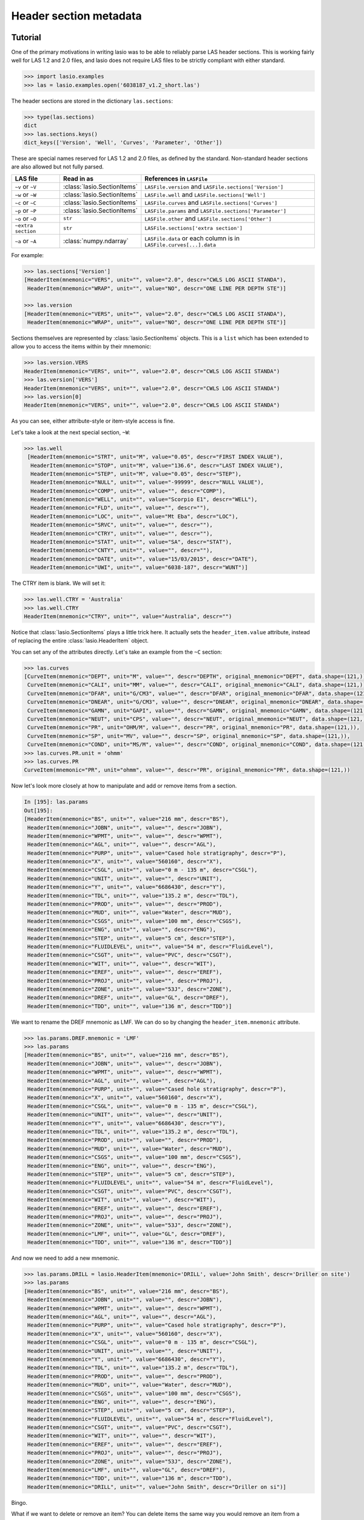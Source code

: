 Header section metadata
=======================

Tutorial
--------

One of the primary motivations in writing lasio was to be able to reliably
parse LAS header sections. This is working fairly well for LAS 1.2 and 2.0
files, and lasio does not require LAS files to be strictly compliant with
either standard.

.. code-block:: python

    >>> import lasio.examples
    >>> las = lasio.examples.open('6038187_v1.2_short.las')

The header sections are stored in the dictionary ``las.sections``:

.. code-block:: python

    >>> type(las.sections)
    dict
    >>> las.sections.keys()
    dict_keys(['Version', 'Well', 'Curves', 'Parameter', 'Other'])

These are special names reserved for LAS 1.2 and 2.0 files, as defined by the
standard. Non-standard header sections are also allowed but not fully parsed.

==============================  =======================================  ===================================================================
LAS file                        Read in as                               References in ``LASFile``
==============================  =======================================  ===================================================================
``~v`` or ``~V``                :class:`lasio.SectionItems`              ``LASFile.version`` and ``LASFile.sections['Version']``
``~w`` or ``~W``                :class:`lasio.SectionItems`              ``LASFile.well`` and ``LASFile.sections['Well']``
``~c`` or ``~C``                :class:`lasio.SectionItems`              ``LASFile.curves`` and ``LASFile.sections['Curves']``
``~p`` or ``~P``                :class:`lasio.SectionItems`              ``LASFile.params`` and ``LASFile.sections['Parameter']``
``~o`` or ``~O``                ``str``                                  ``LASFile.other`` and ``LASFile.sections['Other']``
``~extra section``              ``str``                                  ``LASFile.sections['extra section']``
``~a`` or ``~A``                :class:`numpy.ndarray`                   ``LASFile.data`` or each column is in ``LASFile.curves[...].data``
==============================  =======================================  ===================================================================

For example:

.. code-block:: python

    >>> las.sections['Version']
    [HeaderItem(mnemonic="VERS", unit="", value="2.0", descr="CWLS LOG ASCII STANDA"),
     HeaderItem(mnemonic="WRAP", unit="", value="NO", descr="ONE LINE PER DEPTH STE")]

    >>> las.version
    [HeaderItem(mnemonic="VERS", unit="", value="2.0", descr="CWLS LOG ASCII STANDA"),
     HeaderItem(mnemonic="WRAP", unit="", value="NO", descr="ONE LINE PER DEPTH STE")]

Sections themselves are represented by :class:`lasio.SectionItems`
objects. This is a ``list`` which has been extended to allow you to access the
items within by their mnemonic:

.. code-block:: python

    >>> las.version.VERS
    HeaderItem(mnemonic="VERS", unit="", value="2.0", descr="CWLS LOG ASCII STANDA")
    >>> las.version['VERS']
    HeaderItem(mnemonic="VERS", unit="", value="2.0", descr="CWLS LOG ASCII STANDA")
    >>> las.version[0]
    HeaderItem(mnemonic="VERS", unit="", value="2.0", descr="CWLS LOG ASCII STANDA")

As you can see, either attribute-style or item-style access is fine.

Let's take a look at the next special section, ``~W``:

.. code-block:: python

    >>> las.well
     [HeaderItem(mnemonic="STRT", unit="M", value="0.05", descr="FIRST INDEX VALUE"),
      HeaderItem(mnemonic="STOP", unit="M", value="136.6", descr="LAST INDEX VALUE"),
      HeaderItem(mnemonic="STEP", unit="M", value="0.05", descr="STEP"),
      HeaderItem(mnemonic="NULL", unit="", value="-99999", descr="NULL VALUE"),
      HeaderItem(mnemonic="COMP", unit="", value="", descr="COMP"),
      HeaderItem(mnemonic="WELL", unit="", value="Scorpio E1", descr="WELL"),
      HeaderItem(mnemonic="FLD", unit="", value="", descr=""),
      HeaderItem(mnemonic="LOC", unit="", value="Mt Eba", descr="LOC"),
      HeaderItem(mnemonic="SRVC", unit="", value="", descr=""),
      HeaderItem(mnemonic="CTRY", unit="", value="", descr=""),
      HeaderItem(mnemonic="STAT", unit="", value="SA", descr="STAT"),
      HeaderItem(mnemonic="CNTY", unit="", value="", descr=""),
      HeaderItem(mnemonic="DATE", unit="", value="15/03/2015", descr="DATE"),
      HeaderItem(mnemonic="UWI", unit="", value="6038-187", descr="WUNT")]

The CTRY item is blank. We will set it:

.. code-block:: python

    >>> las.well.CTRY = 'Australia'
    >>> las.well.CTRY
    HeaderItem(mnemonic="CTRY", unit="", value="Australia", descr="")

Notice that :class:`lasio.SectionItems` plays a little trick here. It actually
sets the ``header_item.value`` attribute, instead of replacing the entire
:class:`lasio.HeaderItem` object.

You can set any of the attributes directly. Let's take an example from the ``~C`` section:

.. code-block:: python

    >>> las.curves
    [CurveItem(mnemonic="DEPT", unit="M", value="", descr="DEPTH", original_mnemonic="DEPT", data.shape=(121,)),
     CurveItem(mnemonic="CALI", unit="MM", value="", descr="CALI", original_mnemonic="CALI", data.shape=(121,)),
     CurveItem(mnemonic="DFAR", unit="G/CM3", value="", descr="DFAR", original_mnemonic="DFAR", data.shape=(121,)),
     CurveItem(mnemonic="DNEAR", unit="G/CM3", value="", descr="DNEAR", original_mnemonic="DNEAR", data.shape=(121,)),
     CurveItem(mnemonic="GAMN", unit="GAPI", value="", descr="GAMN", original_mnemonic="GAMN", data.shape=(121,)),
     CurveItem(mnemonic="NEUT", unit="CPS", value="", descr="NEUT", original_mnemonic="NEUT", data.shape=(121,)),
     CurveItem(mnemonic="PR", unit="OHM/M", value="", descr="PR", original_mnemonic="PR", data.shape=(121,)),
     CurveItem(mnemonic="SP", unit="MV", value="", descr="SP", original_mnemonic="SP", data.shape=(121,)),
     CurveItem(mnemonic="COND", unit="MS/M", value="", descr="COND", original_mnemonic="COND", data.shape=(121,))]
    >>> las.curves.PR.unit = 'ohmm'
    >>> las.curves.PR
    CurveItem(mnemonic="PR", unit="ohmm", value="", descr="PR", original_mnemonic="PR", data.shape=(121,))

Now let's look more closely at how to manipulate and add or remove items from
a section.

.. code-block:: python

    In [195]: las.params
    Out[195]:
    [HeaderItem(mnemonic="BS", unit="", value="216 mm", descr="BS"),
     HeaderItem(mnemonic="JOBN", unit="", value="", descr="JOBN"),
     HeaderItem(mnemonic="WPMT", unit="", value="", descr="WPMT"),
     HeaderItem(mnemonic="AGL", unit="", value="", descr="AGL"),
     HeaderItem(mnemonic="PURP", unit="", value="Cased hole stratigraphy", descr="P"),
     HeaderItem(mnemonic="X", unit="", value="560160", descr="X"),
     HeaderItem(mnemonic="CSGL", unit="", value="0 m - 135 m", descr="CSGL"),
     HeaderItem(mnemonic="UNIT", unit="", value="", descr="UNIT"),
     HeaderItem(mnemonic="Y", unit="", value="6686430", descr="Y"),
     HeaderItem(mnemonic="TDL", unit="", value="135.2 m", descr="TDL"),
     HeaderItem(mnemonic="PROD", unit="", value="", descr="PROD"),
     HeaderItem(mnemonic="MUD", unit="", value="Water", descr="MUD"),
     HeaderItem(mnemonic="CSGS", unit="", value="100 mm", descr="CSGS"),
     HeaderItem(mnemonic="ENG", unit="", value="", descr="ENG"),
     HeaderItem(mnemonic="STEP", unit="", value="5 cm", descr="STEP"),
     HeaderItem(mnemonic="FLUIDLEVEL", unit="", value="54 m", descr="FluidLevel"),
     HeaderItem(mnemonic="CSGT", unit="", value="PVC", descr="CSGT"),
     HeaderItem(mnemonic="WIT", unit="", value="", descr="WIT"),
     HeaderItem(mnemonic="EREF", unit="", value="", descr="EREF"),
     HeaderItem(mnemonic="PROJ", unit="", value="", descr="PROJ"),
     HeaderItem(mnemonic="ZONE", unit="", value="53J", descr="ZONE"),
     HeaderItem(mnemonic="DREF", unit="", value="GL", descr="DREF"),
     HeaderItem(mnemonic="TDD", unit="", value="136 m", descr="TDD")]

We want to rename the DREF mnemonic as LMF. We can do so by changing the
``header_item.mnemonic`` attribute.

.. code-block:: python

    >>> las.params.DREF.mnemonic = 'LMF'
    >>> las.params
    [HeaderItem(mnemonic="BS", unit="", value="216 mm", descr="BS"),
     HeaderItem(mnemonic="JOBN", unit="", value="", descr="JOBN"),
     HeaderItem(mnemonic="WPMT", unit="", value="", descr="WPMT"),
     HeaderItem(mnemonic="AGL", unit="", value="", descr="AGL"),
     HeaderItem(mnemonic="PURP", unit="", value="Cased hole stratigraphy", descr="P"),
     HeaderItem(mnemonic="X", unit="", value="560160", descr="X"),
     HeaderItem(mnemonic="CSGL", unit="", value="0 m - 135 m", descr="CSGL"),
     HeaderItem(mnemonic="UNIT", unit="", value="", descr="UNIT"),
     HeaderItem(mnemonic="Y", unit="", value="6686430", descr="Y"),
     HeaderItem(mnemonic="TDL", unit="", value="135.2 m", descr="TDL"),
     HeaderItem(mnemonic="PROD", unit="", value="", descr="PROD"),
     HeaderItem(mnemonic="MUD", unit="", value="Water", descr="MUD"),
     HeaderItem(mnemonic="CSGS", unit="", value="100 mm", descr="CSGS"),
     HeaderItem(mnemonic="ENG", unit="", value="", descr="ENG"),
     HeaderItem(mnemonic="STEP", unit="", value="5 cm", descr="STEP"),
     HeaderItem(mnemonic="FLUIDLEVEL", unit="", value="54 m", descr="FluidLevel"),
     HeaderItem(mnemonic="CSGT", unit="", value="PVC", descr="CSGT"),
     HeaderItem(mnemonic="WIT", unit="", value="", descr="WIT"),
     HeaderItem(mnemonic="EREF", unit="", value="", descr="EREF"),
     HeaderItem(mnemonic="PROJ", unit="", value="", descr="PROJ"),
     HeaderItem(mnemonic="ZONE", unit="", value="53J", descr="ZONE"),
     HeaderItem(mnemonic="LMF", unit="", value="GL", descr="DREF"),
     HeaderItem(mnemonic="TDD", unit="", value="136 m", descr="TDD")]

And now we need to add a new mnemonic.

.. code-block:: python

    >>> las.params.DRILL = lasio.HeaderItem(mnemonic='DRILL', value='John Smith', descr='Driller on site')
    >>> las.params
    [HeaderItem(mnemonic="BS", unit="", value="216 mm", descr="BS"),
     HeaderItem(mnemonic="JOBN", unit="", value="", descr="JOBN"),
     HeaderItem(mnemonic="WPMT", unit="", value="", descr="WPMT"),
     HeaderItem(mnemonic="AGL", unit="", value="", descr="AGL"),
     HeaderItem(mnemonic="PURP", unit="", value="Cased hole stratigraphy", descr="P"),
     HeaderItem(mnemonic="X", unit="", value="560160", descr="X"),
     HeaderItem(mnemonic="CSGL", unit="", value="0 m - 135 m", descr="CSGL"),
     HeaderItem(mnemonic="UNIT", unit="", value="", descr="UNIT"),
     HeaderItem(mnemonic="Y", unit="", value="6686430", descr="Y"),
     HeaderItem(mnemonic="TDL", unit="", value="135.2 m", descr="TDL"),
     HeaderItem(mnemonic="PROD", unit="", value="", descr="PROD"),
     HeaderItem(mnemonic="MUD", unit="", value="Water", descr="MUD"),
     HeaderItem(mnemonic="CSGS", unit="", value="100 mm", descr="CSGS"),
     HeaderItem(mnemonic="ENG", unit="", value="", descr="ENG"),
     HeaderItem(mnemonic="STEP", unit="", value="5 cm", descr="STEP"),
     HeaderItem(mnemonic="FLUIDLEVEL", unit="", value="54 m", descr="FluidLevel"),
     HeaderItem(mnemonic="CSGT", unit="", value="PVC", descr="CSGT"),
     HeaderItem(mnemonic="WIT", unit="", value="", descr="WIT"),
     HeaderItem(mnemonic="EREF", unit="", value="", descr="EREF"),
     HeaderItem(mnemonic="PROJ", unit="", value="", descr="PROJ"),
     HeaderItem(mnemonic="ZONE", unit="", value="53J", descr="ZONE"),
     HeaderItem(mnemonic="LMF", unit="", value="GL", descr="DREF"),
     HeaderItem(mnemonic="TDD", unit="", value="136 m", descr="TDD"),
     HeaderItem(mnemonic="DRILL", unit="", value="John Smith", descr="Driller on si")]

Bingo.

What if we want to delete or remove an item? You can delete items the same way you
would remove an item from a dictionary. Let's remove the item we just added (DRILL):

.. code-block:: python

    >>> del las.well["DRILL"]
    
There are methods intended for removing curves. Say you want to remove the PR curve:

.. code-block:: python

    >>> las.delete_curve("PR")
    [CurveItem(mnemonic="DEPT", unit="M", value="", descr="DEPTH", original_mnemonic="DEPT", data.shape=(121,)),
     CurveItem(mnemonic="CALI", unit="MM", value="", descr="CALI", original_mnemonic="CALI", data.shape=(121,)),
     CurveItem(mnemonic="DFAR", unit="G/CM3", value="", descr="DFAR", original_mnemonic="DFAR", data.shape=(121,)),
     CurveItem(mnemonic="DNEAR", unit="G/CM3", value="", descr="DNEAR", original_mnemonic="DNEAR", data.shape=(121,)),
     CurveItem(mnemonic="GAMN", unit="GAPI", value="", descr="GAMN", original_mnemonic="GAMN", data.shape=(121,)),
     CurveItem(mnemonic="NEUT", unit="CPS", value="", descr="NEUT", original_mnemonic="NEUT", data.shape=(121,)),
     CurveItem(mnemonic="SP", unit="MV", value="", descr="SP", original_mnemonic="SP", data.shape=(121,)),
     CurveItem(mnemonic="COND", unit="MS/M", value="", descr="COND", original_mnemonic="COND", data.shape=(121,))]


.. warning:: Common mistake!

A common job is to iterate through the curves and remove all but a few that you are
interested in. When doing this, be careful to iterate over a **copy** of the curves
section:

.. code-block:: python

    >>> keep_curves = ['DEPT', 'DFAR', 'DNEAR']
    >>> for curve in las.curves[:]:
    ...     if curve.mnemonic not in keep_curves:
    ...        las.delete_curve(curve.mnemonic)
    ... 
    >>> las.curves
    [CurveItem(mnemonic="DEPT", unit="M", value="", descr="DEPTH", original_mnemonic="DEPT", data.shape=(121,)),
     CurveItem(mnemonic="DFAR", unit="G/CM3", value="", descr="DFAR", original_mnemonic="DFAR", data.shape=(121,)),
     CurveItem(mnemonic="DNEAR", unit="G/CM3", value="", descr="DNEAR", original_mnemonic="DNEAR", data.shape=(121,))]
    
Handling errors
---------------

lasio will do its best to read every line from the header section. If it can
make sense of it, it will parse it into a mnemonic, unit, value, and
description. However often there are problems in LAS files. For example, a
header section might contain something like:

.. code-block:: none

    COUNTY: RUSSELL

This line is missing a period. It should be ``COUNTY.    : RUSSELL``. Or
another example:

.. code-block:: none

    API       .                                          : API Number     (required if CTRY = US)
    "# Surface Coords: 1,000' FNL & 2,000' FWL"
    LATI      .DEG                                       : Latitude  - see Surface Coords comment above
    LONG      .DEG                                       : Longitude - see Surface Coords comment above

Obviously the line with " causes an error.

All these (and any other kind of error in the header section) can be turned
from LASHeaderError exceptions into :func:`logger.warning` calls instead by
using ``lasio.read(..., ignore_header_errors=True)``. Here is an example.
First we try reading a file without this argument:

.. code-block:: python

    >>> las = lasio.examples.open('dodgy_param_sect.las', ignore_header_errors=False)
    Unable to parse line as LAS header: DEPTH     DT       RHOB     NPHI     SFLU     SFLA      ILM      ILD
    Traceback (most recent call last):
      File "C:\Users\kinve\code\lasio\lasio\reader.py", line 525, in parse_header_section
        values = read_line(line, section_name=parser.section_name2)
      File "C:\Users\kinve\code\lasio\lasio\reader.py", line 711, in read_line
        return read_header_line(*args, **kwargs)
      File "C:\Users\kinve\code\lasio\lasio\reader.py", line 780, in read_header_line
        mdict = m.groupdict()
    AttributeError: 'NoneType' object has no attribute 'groupdict'

    During handling of the above exception, another exception occurred:

    Traceback (most recent call last):
      File "<stdin>", line 1, in <module>
      File "C:\Users\kinve\code\lasio\lasio\examples.py", line 46, in open
        return open_local_example(filename, **kwargs)
      File "C:\Users\kinve\code\lasio\lasio\examples.py", line 106, in open_local_example
        return LASFile(os.path.join(examples_path, *filename.split("/")), **kwargs)
      File "C:\Users\kinve\code\lasio\lasio\las.py", line 84, in __init__
        self.read(file_ref, **read_kwargs)
      File "C:\Users\kinve\code\lasio\lasio\las.py", line 222, in read
        mnemonic_case=mnemonic_case,
      File "C:\Users\kinve\code\lasio\lasio\las.py", line 142, in add_section
        raw_section, **sect_kws
      File "C:\Users\kinve\code\lasio\lasio\reader.py", line 536, in parse_header_section
        raise exceptions.LASHeaderError(message)
    lasio.exceptions.LASHeaderError: line 31 (section ~PARAMETER INFORMATION): "DEPTH     DT       RHOB     NPHI     SFLU     SFLA      ILM      ILD"

Now if we use ``ignore_header_errors=True``:

.. code-block:: python

    >>> las = lasio.examples.open('dodgy_param_sect.las', ignore_header_errors=True)
    Unable to parse line as LAS header: DEPTH     DT       RHOB     NPHI     SFLU     SFLA      ILM      ILD
    line 31 (section ~PARAMETER INFORMATION): "DEPTH     DT       RHOB     NPHI     SFLU     SFLA      ILM      ILD"

Only a warning is issued, and the rest of the LAS file loads OK:

.. code-block:: python

    >>> las.params
    []
    >>> las.curves
    [CurveItem(mnemonic="DEPT", unit="M", value="", descr="1  DEPTH", original_mnemonic="DEPT", data.shape=(3,)),
     CurveItem(mnemonic="DT", unit="US/M", value="", descr="2  SONIC TRANSIT TIME", original_mnemonic="DT", data.shape=(3,)),
     CurveItem(mnemonic="RHOB", unit="K/M3", value="", descr="3  BULK DENSITY", original_mnemonic="RHOB", data.shape=(3,)),
     CurveItem(mnemonic="NPHI", unit="V/V", value="", descr="4   NEUTRON POROSITY", original_mnemonic="NPHI", data.shape=(3,)),
     CurveItem(mnemonic="SFLU", unit="OHMM", value="", descr="5  RXO RESISTIVITY", original_mnemonic="SFLU", data.shape=(3,)),
     CurveItem(mnemonic="SFLA", unit="OHMM", value="", descr="6  SHALLOW RESISTIVITY", original_mnemonic="SFLA", data.shape=(3,)),
     CurveItem(mnemonic="ILM", unit="OHMM", value="", descr="7  MEDIUM RESISTIVITY", original_mnemonic="ILM", data.shape=(3,)),
     CurveItem(mnemonic="ILD", unit="OHMM", value="", descr="8  DEEP RESISTIVITY", original_mnemonic="ILD", data.shape=(3,))
    ]

Handling duplicate mnemonics
----------------------------

Take this LAS file as an example, containing this ~C section:

.. code-block:: none

    ~CURVE INFORMATION
    DEPT.M                     :  1  DEPTH
    DT  .US/M     		        :  2  SONIC TRANSIT TIME
    RHOB.K/M3                  :  3  BULK DENSITY
    NPHI.V/V                   :  4   NEUTRON POROSITY
    RXO.OHMM                   :  5  RXO RESISTIVITY
    RES.OHMM                   :  6  SHALLOW RESISTIVITY
    RES.OHMM                   :  7  MEDIUM RESISTIVITY
    RES.OHMM                   :  8  DEEP RESISTIVITY

Notice there are three curves with the mnemonic RES. When we load the file in,
lasio distinguishes between these duplicates:

.. code-block:: python

    >>> las = lasio.read('tests/examples/mnemonic_duplicate2.las')
    >>> las.curves
    [CurveItem(mnemonic="DEPT", unit="M", value="", descr="1  DEPTH", original_mnemonic="DEPT", data.shape=(3,)),
     CurveItem(mnemonic="DT", unit="US/M", value="", descr="2  SONIC TRANSIT TIME", original_mnemonic="DT", data.shape=(3,)),
     CurveItem(mnemonic="RHOB", unit="K/M3", value="", descr="3  BULK DENSITY", original_mnemonic="RHOB", data.shape=(3,)),
     CurveItem(mnemonic="NPHI", unit="V/V", value="", descr="4   NEUTRON POROSITY", original_mnemonic="NPHI", data.shape=(3,)),
     CurveItem(mnemonic="RXO", unit="OHMM", value="", descr="5  RXO RESISTIVITY", original_mnemonic="RXO", data.shape=(3,)),
     CurveItem(mnemonic="RES:1", unit="OHMM", value="", descr="6  SHALLOW RESISTIVITY", original_mnemonic="RES", data.shape=(3,)),
     CurveItem(mnemonic="RES:2", unit="OHMM", value="", descr="7  MEDIUM RESISTIVITY", original_mnemonic="RES", data.shape=(3,)),
     CurveItem(mnemonic="RES:3", unit="OHMM", value="", descr="8  DEEP RESISTIVITY", original_mnemonic="RES", data.shape=(3,))
    ]
    >>> las.curves['RES:2']
    CurveItem(mnemonic="RES:2", unit="OHMM", value="", descr="7  MEDIUM RESISTIVITY", original_mnemonic="RES", data.shape=(3,))

It remembers the original mnemonic, so when you write the file back out, they come back:

.. code-block:: python

    >>> from sys import stdout
    >>> las.write(stdout)
    ~Version ---------------------------------------------------
    VERS. 1.2 : CWLS LOG ASCII STANDARD - VERSION 1.2
    WRAP.  NO : ONE LINE PER DEPTH STEP
    ~Well ------------------------------------------------------
    STRT.M         1670.0 :
    STOP.M        1669.75 :
    STEP.M         -0.125 :
    NULL.         -999.25 :
    COMP.         COMPANY : # ANY OIL COMPANY LTD.
    WELL.            WELL : ANY ET AL OIL WELL #12
    FLD .           FIELD : EDAM
    LOC .        LOCATION : A9-16-49-20W3M
    PROV.        PROVINCE : SASKATCHEWAN
    SRVC. SERVICE COMPANY : ANY LOGGING COMPANY LTD.
    DATE.        LOG DATE : 25-DEC-1988
    UWI .  UNIQUE WELL ID : 100091604920W300
    ~Curves ----------------------------------------------------
    DEPT.M     : 1  DEPTH
    DT  .US/M  : 2  SONIC TRANSIT TIME
    RHOB.K/M3  : 3  BULK DENSITY
    NPHI.V/V   : 4   NEUTRON POROSITY
    RXO .OHMM  : 5  RXO RESISTIVITY
    RES .OHMM  : 6  SHALLOW RESISTIVITY
    RES .OHMM  : 7  MEDIUM RESISTIVITY
    RES .OHMM  : 8  DEEP RESISTIVITY
    ~Params ----------------------------------------------------
    BHT .DEGC   35.5 : BOTTOM HOLE TEMPERATURE
    BS  .MM    200.0 : BIT SIZE
    FD  .K/M3 1000.0 : FLUID DENSITY
    MATR.        0.0 : NEUTRON MATRIX(0=LIME,1=SAND,2=DOLO)
    MDEN.     2710.0 : LOGGING MATRIX DENSITY
    RMF .OHMM  0.216 : MUD FILTRATE RESISTIVITY
    DFD .K/M3 1525.0 : DRILL FLUID DENSITY
    ~Other -----------------------------------------------------
    Note: The logging tools became stuck at 625 meters causing the data
    between 625 meters and 615 meters to be invalid.
    ~ASCII -----------------------------------------------------
        1670     123.45       2550       0.45     123.45     123.45      110.2      105.6
        1669.9     123.45       2550       0.45     123.45     123.45      110.2      105.6
        1669.8     123.45       2550       0.45     123.45     123.45      110.2      105.6

Normalising mnemonic case
~~~~~~~~~~~~~~~~~~~~~~~~~

If there is a mix of upper and lower case characters in the mnemonics, by
default lasio will convert all mnemonics to uppercase to avoid problems with
producing the :1, :2, :3, and so on. There is a keyword argument which will
preserve the original formatting if that is what you prefer.

.. code-block:: python

    >>> las = lasio.read('tests/examples/mnemonic_case.las')
    >>> las.curves
    [CurveItem(mnemonic="DEPT", unit="M", value="", descr="1  DEPTH", original_mnemonic="DEPT", data.shape=(3,)),
     CurveItem(mnemonic="SFLU:1", unit="K/M3", value="", descr="3  BULK DENSITY", original_mnemonic="SFLU", data.shape=(3,)),
     CurveItem(mnemonic="NPHI", unit="V/V", value="", descr="4   NEUTRON POROSITY", original_mnemonic="NPHI", data.shape=(3,)),
     CurveItem(mnemonic="SFLU:2", unit="OHMM", value="", descr="5  RXO RESISTIVITY", original_mnemonic="SFLU", data.shape=(3,)),
     CurveItem(mnemonic="SFLU:3", unit="OHMM", value="", descr="6  SHALLOW RESISTIVITY", original_mnemonic="SFLU", data.shape=(3,)),
     CurveItem(mnemonic="SFLU:4", unit="OHMM", value="", descr="7  MEDIUM RESISTIVITY", original_mnemonic="SFLU", data.shape=(3,)),
     CurveItem(mnemonic="SFLU:5", unit="OHMM", value="", descr="8  DEEP RESISTIVITY", original_mnemonic="SFLU", data.shape=(3,))
    ]
    >>> las = lasio.read('tests/examples/mnemonic_case.las', mnemonic_case='preserve')
    >>> las.curves
    [CurveItem(mnemonic="Dept", unit="M", value="", descr="1  DEPTH", original_mnemonic="Dept", data.shape=(3,)),
     CurveItem(mnemonic="Sflu", unit="K/M3", value="", descr="3  BULK DENSITY", original_mnemonic="Sflu", data.shape=(3,)),
     CurveItem(mnemonic="NPHI", unit="V/V", value="", descr="4   NEUTRON POROSITY", original_mnemonic="NPHI", data.shape=(3,)),
     CurveItem(mnemonic="SFLU:1", unit="OHMM", value="", descr="5  RXO RESISTIVITY", original_mnemonic="SFLU", data.shape=(3,)),
     CurveItem(mnemonic="SFLU:2", unit="OHMM", value="", descr="6  SHALLOW RESISTIVITY", original_mnemonic="SFLU", data.shape=(3,)),
     CurveItem(mnemonic="sflu", unit="OHMM", value="", descr="7  MEDIUM RESISTIVITY", original_mnemonic="sflu", data.shape=(3,)),
     CurveItem(mnemonic="SfLu", unit="OHMM", value="", descr="8  DEEP RESISTIVITY", original_mnemonic="SfLu", data.shape=(3,))
    ]

